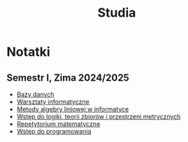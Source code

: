 :PROPERTIES:
:ID:       9877201b-47b1-452b-92a1-5b8f41caa702
:END:
#+title: Studia

* Notatki
** Semestr I, Zima 2024/2025
- [[id:dc242385-4b0f-40eb-bc4c-8f448695c7bb][Bazy danych]] 
- [[id:e0e61cb6-aff5-4492-9a38-8b331b4a4a10][Warsztaty informatyczne]] 
- [[id:07f900a2-ea74-4a5a-a764-6b05ed8dda3e][Metody algebry liniowej w informatyce]] 
- [[id:4ea383c7-e3c1-4722-b239-d2c2c19e68f0][Wstęp do logiki, teorii zbiorów i przestrzeni metrycznych]] 
- [[id:9718c5bc-23bd-4a5c-8f8b-dd1664d51076][Repetytorium matematyczne]] 
- [[id:fb218902-7a1f-4387-97f3-45330c22cd1d][Wstęp do programowania]] 
